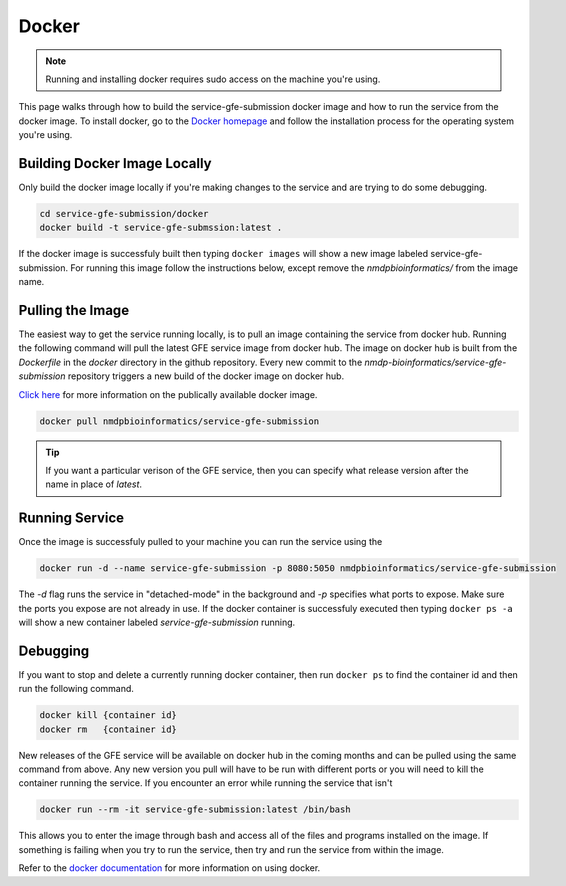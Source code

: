 Docker
=======

.. note:: Running and installing docker requires sudo access on the machine you're using.

This page walks through how to build the service-gfe-submission docker image and how to run the service from the docker image.
To install docker, go to the `Docker homepage`_ and follow the installation process for the operating system you're using.


Building Docker Image Locally
-----------------------------
Only build the docker image locally if you're making changes to the service and are trying to do some debugging. 

.. code-block:: shell

	cd service-gfe-submission/docker
	docker build -t service-gfe-submssion:latest .

If the docker image is successfuly built then typing ``docker images`` will show a new image labeled service-gfe-submission. 
For running this image follow the instructions below, except remove the *nmdpbioinformatics/* from the image name.

Pulling the Image
----------------------
The easiest way to get the service running locally, is to pull an image containing the service from docker hub. 
Running the following command will pull the latest GFE service image from docker hub.
The image on docker hub is built from the *Dockerfile* in the *docker* directory in the github repository.
Every new commit to the *nmdp-bioinformatics/service-gfe-submission* repository triggers a new build of the docker image on docker hub.

`Click here`_ for more information on the publically available docker image. 

.. code-block:: shell

	docker pull nmdpbioinformatics/service-gfe-submission

.. tip:: If you want a particular verison of the GFE service, then you can specify what release version after the name in place of *latest*.


Running Service
----------------------
Once the image is successfuly pulled to your machine you can run the service using the 

.. code-block:: shell

	docker run -d --name service-gfe-submission -p 8080:5050 nmdpbioinformatics/service-gfe-submission

The *-d* flag runs the service in "detached-mode" in the background and *-p* specifies what ports to expose. 
Make sure the ports you expose are not already in use.
If the docker container is successfuly executed then typing ``docker ps -a`` will show a new container labeled *service-gfe-submission* running. 


Debugging
----------------------
If you want to stop and delete a currently running docker container, then run ``docker ps`` to find the container id and then run the following command.

.. code-block:: shell

	docker kill {container id}
	docker rm   {container id}

New releases of the GFE service will be available on docker hub in the coming months and can be pulled using the same command from above.
Any new version you pull will have to be run with different ports or you will need to kill the container running the service. 
If you encounter an error while running the service that isn't 

.. code-block:: shell

	docker run --rm -it service-gfe-submission:latest /bin/bash

This allows you to enter the image through bash and access all of the files and programs installed on the image.
If something is failing when you try to run the service, then try and run the service from within the image.

Refer to the `docker documentation`_ for more information on using docker.

.. _Click here: https://hub.docker.com/r/nmdpbioinformatics/service-gfe-submission/
.. _Docker homepage: http://editor.swagger.io/
.. _Swagger autogeneration: http://editor.swagger.io/
.. _raw text: http://editor.swagger.io/
.. _docker documentation: https://docs.docker.com/engine/reference/commandline/cli/

